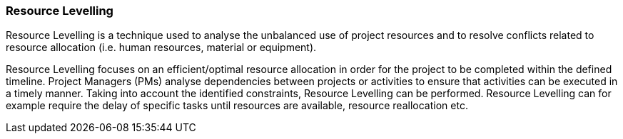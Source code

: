 === Resource Levelling

Resource Levelling is a technique used to analyse the unbalanced use of project resources and to resolve conflicts related to resource allocation (i.e. human resources, material or equipment).

Resource Levelling focuses on an efficient/optimal resource allocation in order for the project to be completed within the defined timeline.
Project Managers (PMs) analyse dependencies between projects or activities to ensure that activities can be executed in a timely manner.
Taking into account the identified constraints, Resource Levelling can be performed.
Resource Levelling can for example require the delay of specific tasks until resources are available, resource reallocation etc.
